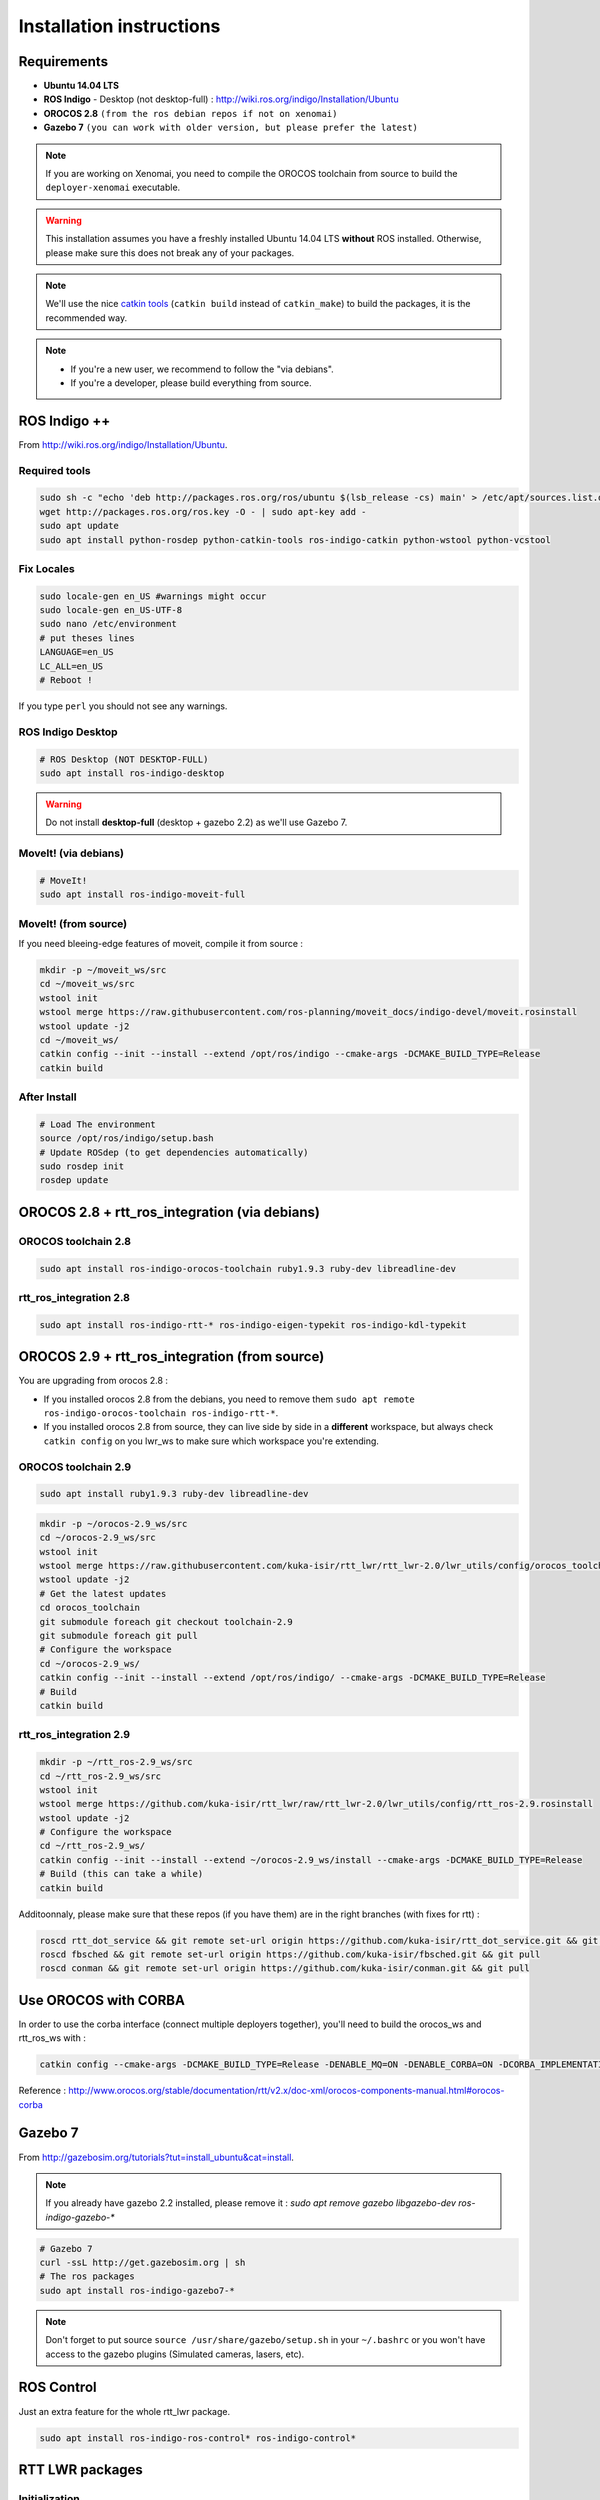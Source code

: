 Installation instructions
=========================

Requirements
------------

- **Ubuntu 14.04 LTS**
- **ROS Indigo** - Desktop (not desktop-full)  : http://wiki.ros.org/indigo/Installation/Ubuntu
- **OROCOS 2.8** ``(from the ros debian repos if not on xenomai)``
- **Gazebo 7** ``(you can work with older version, but please prefer the latest)``

.. note:: If you are working on Xenomai, you need to compile the OROCOS toolchain from source to build the ``deployer-xenomai`` executable.

.. warning:: This installation assumes you have a freshly installed Ubuntu 14.04 LTS **without** ROS installed. Otherwise, please make sure this does not break any of your packages.

.. note:: We'll use the nice `catkin tools <http://catkin-tools.readthedocs.org/en/latest/>`_ (``catkin build`` instead of ``catkin_make``) to build the packages, it is the recommended way.

.. note::
    * If you're a new user, we recommend to follow the "via debians".
    * If you're a developer, please build everything from source.

ROS Indigo ++
-------------

From  http://wiki.ros.org/indigo/Installation/Ubuntu.

Required tools
~~~~~~~~~~~~~~

.. code-block:: bash

    sudo sh -c "echo 'deb http://packages.ros.org/ros/ubuntu $(lsb_release -cs) main' > /etc/apt/sources.list.d/ros-latest.list"
    wget http://packages.ros.org/ros.key -O - | sudo apt-key add -
    sudo apt update
    sudo apt install python-rosdep python-catkin-tools ros-indigo-catkin python-wstool python-vcstool

Fix Locales
~~~~~~~~~~~~~~

.. code-block:: bash
   
   sudo locale-gen en_US #warnings might occur
   sudo locale-gen en_US-UTF-8
   sudo nano /etc/environment
   # put theses lines
   LANGUAGE=en_US
   LC_ALL=en_US
   # Reboot !
   
If you type ``perl`` you should not see any warnings.

ROS Indigo Desktop
~~~~~~~~~~~~~~~~~~

.. code-block:: bash

    # ROS Desktop (NOT DESKTOP-FULL)
    sudo apt install ros-indigo-desktop

.. warning:: Do not install **desktop-full** (desktop + gazebo 2.2) as we'll use Gazebo 7.

MoveIt! (via debians)
~~~~~~~~~~~~~~~~~~~~~

.. code-block:: bash

    # MoveIt!
    sudo apt install ros-indigo-moveit-full

MoveIt! (from source)
~~~~~~~~~~~~~~~~~~~~~

If you need bleeing-edge features of moveit, compile it from source :

.. code-block:: bash

    mkdir -p ~/moveit_ws/src
    cd ~/moveit_ws/src
    wstool init
    wstool merge https://raw.githubusercontent.com/ros-planning/moveit_docs/indigo-devel/moveit.rosinstall
    wstool update -j2
    cd ~/moveit_ws/
    catkin config --init --install --extend /opt/ros/indigo --cmake-args -DCMAKE_BUILD_TYPE=Release
    catkin build

After Install
~~~~~~~~~~~~~

.. code-block:: bash

    # Load The environment
    source /opt/ros/indigo/setup.bash
    # Update ROSdep (to get dependencies automatically)
    sudo rosdep init
    rosdep update

OROCOS 2.8 + rtt_ros_integration (via debians)
----------------------------------------------

OROCOS toolchain 2.8
~~~~~~~~~~~~~~~~~~~~

.. code-block:: bash

    sudo apt install ros-indigo-orocos-toolchain ruby1.9.3 ruby-dev libreadline-dev

rtt_ros_integration 2.8
~~~~~~~~~~~~~~~~~~~~~~~

.. code-block:: bash

    sudo apt install ros-indigo-rtt-* ros-indigo-eigen-typekit ros-indigo-kdl-typekit

OROCOS 2.9 + rtt_ros_integration (from source)
----------------------------------------------

You are upgrading from orocos 2.8 :

- If you installed orocos 2.8 from the debians, you need to remove them ``sudo apt remote ros-indigo-orocos-toolchain ros-indigo-rtt-*``.
- If you installed orocos 2.8 from source, they can live side by side in a **different** workspace, but always check ``catkin config`` on you lwr_ws to make sure which workspace you're extending.

OROCOS toolchain 2.9
~~~~~~~~~~~~~~~~~~~~

.. code::

    sudo apt install ruby1.9.3 ruby-dev libreadline-dev

.. code-block:: bash

    mkdir -p ~/orocos-2.9_ws/src
    cd ~/orocos-2.9_ws/src
    wstool init
    wstool merge https://raw.githubusercontent.com/kuka-isir/rtt_lwr/rtt_lwr-2.0/lwr_utils/config/orocos_toolchain-2.9.rosinstall
    wstool update -j2
    # Get the latest updates
    cd orocos_toolchain
    git submodule foreach git checkout toolchain-2.9
    git submodule foreach git pull
    # Configure the workspace
    cd ~/orocos-2.9_ws/
    catkin config --init --install --extend /opt/ros/indigo/ --cmake-args -DCMAKE_BUILD_TYPE=Release
    # Build
    catkin build

rtt_ros_integration 2.9
~~~~~~~~~~~~~~~~~~~~~~~

.. code-block:: bash

    mkdir -p ~/rtt_ros-2.9_ws/src
    cd ~/rtt_ros-2.9_ws/src
    wstool init
    wstool merge https://github.com/kuka-isir/rtt_lwr/raw/rtt_lwr-2.0/lwr_utils/config/rtt_ros-2.9.rosinstall
    wstool update -j2
    # Configure the workspace
    cd ~/rtt_ros-2.9_ws/
    catkin config --init --install --extend ~/orocos-2.9_ws/install --cmake-args -DCMAKE_BUILD_TYPE=Release
    # Build (this can take a while)
    catkin build

Additoonnaly, please make sure that these repos (if you have them) are in the right branches (with fixes for rtt) :

.. code-block:: bash

    roscd rtt_dot_service && git remote set-url origin https://github.com/kuka-isir/rtt_dot_service.git && git pull
    roscd fbsched && git remote set-url origin https://github.com/kuka-isir/fbsched.git && git pull
    roscd conman && git remote set-url origin https://github.com/kuka-isir/conman.git && git pull

Use OROCOS with CORBA
---------------------

In order to use the corba interface (connect multiple deployers together), you'll need to build the orocos_ws and rtt_ros_ws with :

.. code-block:: bash

    catkin config --cmake-args -DCMAKE_BUILD_TYPE=Release -DENABLE_MQ=ON -DENABLE_CORBA=ON -DCORBA_IMPLEMENTATION=OMNIORB

Reference : http://www.orocos.org/stable/documentation/rtt/v2.x/doc-xml/orocos-components-manual.html#orocos-corba

Gazebo 7
--------

From http://gazebosim.org/tutorials?tut=install_ubuntu&cat=install.

.. note:: If you already have gazebo 2.2 installed, please remove it : `sudo apt remove gazebo libgazebo-dev ros-indigo-gazebo-*`

.. code-block:: bash

    # Gazebo 7
    curl -ssL http://get.gazebosim.org | sh
    # The ros packages
    sudo apt install ros-indigo-gazebo7-*

.. note:: Don't forget to put source ``source /usr/share/gazebo/setup.sh`` in your ``~/.bashrc`` or you won't have access to the gazebo plugins (Simulated cameras, lasers, etc).

ROS Control
-----------

Just an extra feature for the whole rtt_lwr package.

.. code-block:: bash

    sudo apt install ros-indigo-ros-control* ros-indigo-control*

RTT LWR packages
----------------

Initialization
~~~~~~~~~~~~~~

First create a workspace for all the packages :

.. code-block:: bash

    mkdir -p ~/lwr_ws/src/

Download
~~~~~~~~

We use wstool (aka workspace tool) to get all the git repos :

.. code-block:: bash

    cd ~/lwr_ws/src
    # We use wstool to download everything
    wstool init
    # Get rtt_lwr base
    wstool merge https://raw.githubusercontent.com/kuka-isir/rtt_lwr/rtt_lwr-2.0/lwr_utils/config/rtt_lwr.rosinstall
    # Get the extra packages
    wstool merge https://raw.githubusercontent.com/kuka-isir/rtt_lwr/rtt_lwr-2.0/lwr_utils/config/rtt_lwr_extras.rosinstall

    # Download
    wstool update -j2

    # Create some extra ros messages (optional, only for ros control)

    #
    # If you are using the DEBIANS :
    #

    source /opt/ros/indigo/setup.bash

    #
    # Otherwise, if you have built rtt_ros from source
    #

    source ~/rtt_ros-2.9_ws/install/setup.bash


    rosrun rtt_roscomm create_rtt_msgs control_msgs
    rosrun rtt_roscomm create_rtt_msgs controller_manager_msgs

Get the kuka **friComm.h** file (description of the data passing on the ethernet port) :

.. code-block:: bash

    curl https://raw.githubusercontent.com/IDSCETHZurich/re_trajectory-generator/master/kuka_IK/include/friComm.h >> ~/lwr_ws/src/rtt_lwr/lwr_hardware/kuka_lwr_fri/include/kuka_lwr_fri/friComm.h

Check dependencies
~~~~~~~~~~~~~~~~~~

.. code-block:: bash

    cd ~/lwr_ws
    rosdep check --from-path src/ -i

Should output :

.. code-block:: bash

    $ System dependencies have not been satisified:
    $ apt gazebo2

Which is **normal** as the default Gazebo version for ros-indigo is **2.2**.
If there are **other** missing dependencies :

.. code-block:: bash

    cd ~/lwr_ws
    rosdep install --from-path src/ -i

Configure the workspace
~~~~~~~~~~~~~~~~~~~~~~~

If using the **debians** :

.. code-block:: bash

    cd ~/lwr_ws
    # Load ROS workspace if not already done
    source /opt/ros/indigo/setup.bash

    catkin config --init --cmake-args -DCMAKE_BUILD_TYPE=Release

If building rtt_ros **from source** :

.. code-block:: bash

    cd ~/lwr_ws
    catkin config --init --extend ~/rtt_ros-2.9_ws/install --cmake-args -DCMAKE_BUILD_TYPE=Release 

Build the workspace
~~~~~~~~~~~~~~~~~~~

Let's build the entire workspace :

.. code-block:: bash

    cd ~/lwr_ws #it can be anywhere inside the workspace, see catkin_tools docs
    catkin build

.. image:: /_static/catkin-build.png

.. tip::
    To make sure you have the right ROS environnement loaded you can explicitly tell this workspace only needs ROS from debian ``catkin config --extend /opt/ros/indigo``.
    To unset it you can use ``--no-extend``. More info at http://catkin-tools.readthedocs.io/en/latest/verbs/catkin_config.html


Once it's done, load the workspace :

.. code-block:: bash

    source ~/lwr_ws/devel/setup.bash

.. tip:: Put it in you bashrc : ``echo `source ~/lwr_ws/devel/setup.bash` >> ~/.bashrc``

Now we can :doc:`test the installation <test-install>`.
